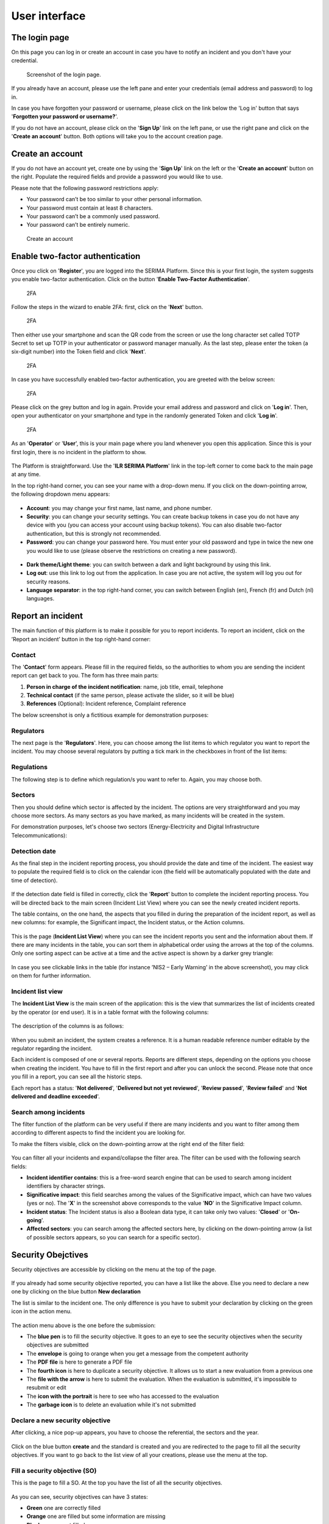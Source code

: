 User interface
=====================

The login page
---------------

On this page you can log in or create an account in case you have to notify an incident and you don't have your credential.

.. figure:: _static/SER_1.png
   :alt: Login page.
   :target: _static/SER_1.png

   Screenshot of the login page.

If you already have an account, please use the left pane and enter your credentials (email address and password) to log in. 

In case you have forgotten your password or username, please click on the link below the 'Log in' button that says '**Forgotten your password or username?**'.

If you do not have an account, please click on the '**Sign Up**' link on the left pane, or use the right pane and click on the '**Create an account**' button. Both options will take you to the account creation page.

Create an account
------------------

If you do not have an account yet, create one by using the '**Sign Up**' link on the left or the '**Create an account**' button on the right. Populate the required fields and provide a password you would like to use.

Please note that the following password restrictions apply:

* Your password can’t be too similar to your other personal information.
* Your password must contain at least 8 characters.
* Your password can’t be a commonly used password.
* Your password can’t be entirely numeric.

.. figure:: _static/SER_2.png
   :alt: Create an account.
   :target: _static/SER_2.png

   Create an account

Enable two-factor authentication
---------------------------------

Once you click on '**Register**', you are logged into the SERIMA Platform. Since this is your first login, the system suggests you enable two-factor authentication. Click on the button '**Enable Two-Factor Authentication**'.

.. figure:: _static/SER_3.png
   :alt: 2FA.
   :target: _static/SER_3.png

   2FA

Follow the steps in the wizard to enable 2FA: first, click on the '**Next**' button.

.. figure:: _static/SER_4.png
   :alt: 2FA.
   :target: _static/SER_4.png

   2FA

Then either use your smartphone and scan the QR code from the screen or use the long character set called TOTP Secret to set up TOTP in your authenticator or password manager manually. As the last step, please enter the token (a six-digit number) into the Token field and click '**Next**'.

.. figure:: _static/SER_5.png
   :alt: 2FA.
   :target: _static/SER_5.png

   2FA

In case you have successfully enabled two-factor authentication, you are greeted with the below screen:

.. figure:: _static/SER_6.png
   :alt: 2FA.
   :target: _static/SER_6.png

   2FA

Please click on the grey button and log in again. Provide your email address and password and click on '**Log in**'. Then, open your authenticator on your smartphone and type in the randomly generated Token and click '**Log in**'.

.. figure:: _static/SER_7.png
   :alt: 2FA.
   :target: _static/SER_7.png

   2FA

As an '**Operator**' or '**User**', this is your main page where you land whenever you open this application. 
Since this is your first login, there is no incident in the platform to show.

.. figure:: _static/SER_8.png
   :alt: Logged in.
   :target: _static/SER_8.png

The Platform is straightforward. Use the '**ILR SERIMA Platform**' link in the top-left corner to come back to the main page at any time. 

In the top right-hand corner, you can see your name with a drop-down menu. If you click on the down-pointing arrow, the following dropdown menu appears:

.. figure:: _static/SER_9_240.png
   :alt: contextual menu.
   :target: _static/SER_9_240.png

* **Account**: you may change your first name, last name, and phone number.

* **Security**: you can change your security settings. You can create backup tokens in case you do not have any device with you (you can access your account using backup tokens). You can also disable two-factor authentication, but this is strongly not recommended.

* **Password**: you can change your password here. You must enter your old password and type in twice the new one you would like to use (please observe the restrictions on creating a new password).

.. figure:: _static/SER_10_240.png
   :alt: contextual menu darked.
   :target: _static/SER_10_240.png

* **Dark theme/Light theme**: you can switch between a dark and light background by using this link. 

* **Log out**: use this link to log out from the application. In case you are not active, the system will log you out for security reasons.

* **Language separator**: in the top right-hand corner, you can switch between English (en), French (fr) and Dutch (nl) languages.


Report an incident 
-------------------

The main function of this platform is to make it possible for you to report incidents. To report an incident, click on the ’Report an incident’ button in the top right-hand corner:

.. figure:: _static/SER_11.png
   :alt: notification button.
   :target: _static/SER_11.png


Contact
~~~~~~~~

The '**Contact**' form appears. Please fill in the required fields, so the authorities to whom you are sending the incident report can get back to you. The form has three main parts:

1. **Person in charge of the incident notification**: name, job title, email, telephone
2. **Technical contact** (if the same person, please activate the slider, so it will be blue)
3. **References** (Optional): Incident reference, Complaint reference

The below screenshot is only a fictitious example for demonstration purposes:

.. figure:: _static/SER_12.png
   :alt: Contact form.
   :target: _static/SER_12.png

Regulators
~~~~~~~~~~~~

The next page is the '**Regulators**'. Here, you can choose among the list items to which regulator you want to report the incident. You may choose several regulators by putting a tick mark in the checkboxes in front of the list items:

.. figure:: _static/SER_13.png
   :alt: Regulator form.
   :target: _static/SER_13.png

Regulations
~~~~~~~~~~~~

The following step is to define which regulation/s you want to refer to. Again, you may choose both.

.. figure:: _static/SER_14.png
   :alt: Regulation form.
   :target: _static/SER_14.png

Sectors
~~~~~~~~~

Then you should define which sector is affected by the incident. The options are very straightforward and you may choose more sectors. As many sectors as you have marked, as many incidents will be created in the system.

For demonstration purposes, let's choose two sectors (Energy-Electricity and Digital Infrastructure Telecommunications):

.. figure:: _static/SER_15.png
   :alt: Sector form.
   :target: _static/SER_15.png

Detection date
~~~~~~~~~~~~~~~

As the final step in the incident reporting process, you should provide the date and time of the incident. The easiest way to populate the required field is to click on the calendar icon (the field will be automatically populated with the date and time of detection).

.. figure:: _static/SER_16.png
   :alt: Detection date form.
   :target: _static/SER_16.png

If the detection date field is filled in correctly, click the '**Report**' button to complete the incident reporting process. You will be directed back to the main screen (Incident List View) where you can see the newly created incident reports.

The table contains, on the one hand, the aspects that you filled in during the preparation of the incident report, as well as new columns: for example, the Significant impact, the Incident status, or the Action columns.

.. figure:: _static/SER_17.png
   :alt: Detection date form.
   :target: _static/SER_17.png

This is the page (**Incident List View**) where you can see the incident reports you sent and the information about them. If there are many incidents in the table, you can sort them in alphabetical order using the arrows at the top of the columns. Only one sorting aspect can be active at a time and the active aspect is shown by a darker grey triangle:

.. figure:: _static/SER_18.png
   :alt: Sort incident.
   :target: _static/SER_18.png

In case you see clickable links in the table (for instance ’NIS2 – Early Warning’ in the above screenshot), you may click on them for further information.

Incident list view 
~~~~~~~~~~~~~~~~~~~

The **Incident List View** is the main screen of the application: this is the view that summarizes the list of incidents created by the operator (or end user). It is in a table format with the following columns:

.. figure:: _static/SER_27.png
   :alt: Incident list view.
   :target: _static/SER_27.png

The description of the columns is as follows:

.. figure:: _static/SER_28_table.png
   :alt: Column description.
   :target: _static/SER_28_table.png

When you submit an incident, the system creates a reference. It is a human readable reference number editable by the regulator regarding the incident.

Each incident is composed of one or several reports. Reports are different steps, depending on the options you choose when creating the incident. You have to fill in the first report and after you can unlock the second. Please note that once you fill in a report, you can see all the historic steps.

Each report has a status: '**Not delivered**', '**Delivered but not yet reviewed**', '**Review passed**', '**Review failed**' and '**Not delivered and deadline exceeded**'.


Search among incidents
~~~~~~~~~~~~~~~~~~~~~~~~

The filter function of the platform can be very useful if there are many incidents and you want to filter among them according to different aspects to find the incident you are looking for.

To make the filters visible, click on the down-pointing arrow at the right end of the filter field:

.. figure:: _static/SER_26.png
   :alt: Search among incidents
   :target: _static/SER_26.png

You can filter all your incidents and expand/collapse the filter area. The filter can be used with the following search fields:

- **Incident identifier contains**: this is a free-word search engine that can be used to search among incident identifiers by character strings.
- **Significative impact**: this field searches among the values of the Significative impact, which can have two values (yes or no). The '**X**' in the screenshot above corresponds to the value '**NO**' in the Significative Impact column.
- **Incident status**: The Incident status is also a Boolean data type, it can take only two values: '**Closed**' or '**On-going**'.
- **Affected sectors**: you can search among the affected sectors here, by clicking on the down-pointing arrow (a list of possible sectors appears, so you can search for a specific sector).

.. figure:: _static/SER_25.png
   :alt: Search among incidents
   :target: _static/SER_25.png


Security Obejctives 
---------------------

Security objectives are accessible by clicking on the menu at the top of the page. 

.. figure:: _static/SO_01.png
   :alt: Security Objectives main page.
   :target: _static/SO_01.png

If you already had some security objective reported, you can have a list like the above. Else you need to declare a new one by clicking on the blue button **New declaration**

The list is similar to the incident one. The only difference is you have to submit your declaration by clicking on the green icon in the action menu. 

.. figure:: _static/SO_05.png
   :alt: Action menu.
   :target: _static/SO_05.png


The action menu above is the one before the submission:

- The **blue pen** is to fill the security objective. It goes to an eye to see the security objectives when the security objectives are submitted
- The **envelope** is going to orange when you get a message from the competent authority 
- The **PDF file** is here to generate a PDF file
- The **fourth icon** is here to duplicate a security objective. It allows us to start a new evaluation from a previous one
- The **file with the arrow** is here to submit the evaluation. When the evaluation is submitted, it's impossible to resubmit or edit
- The **icon with the portrait** is here to see who has accessed to the evaluation 
- The **garbage icon** is to delete an evaluation while it's not submitted


Declare a new security objective
~~~~~~~~~~~~~~~~~~~~~~~~~~~~~~~~~

After clicking, a nice pop-up appears, you have to choose the referential, the sectors and the year. 

.. figure:: _static/SO_02.png
   :alt: Security Objectives creation.
   :target: _static/SO_02.png

Click on the blue button **create** and the standard is created and you are redirected to the page to fill all the security objectives. If you want to go back to the list view of all your creations, please use the menu at the top. 


Fill a security objective (SO)
~~~~~~~~~~~~~~~~~~~~~~~~~~~~~~~~~

This is the page to fill a SO. At the top you have the list of all the security objectives.


.. figure:: _static/SO_03.png
   :alt: Security Objective
   :target: _static/SO_03.png


As you can see, security objectives can have 3 states: 

- **Green** one are correctly filled
- **Orange** one are filled but some information are missing
- **Blank** one are not filled 

You have to tick the "measure in place" and put a justification to go to the green, you can switch between the different SO by clicking on the number or using the blue arrow at the bottom of the page. 

